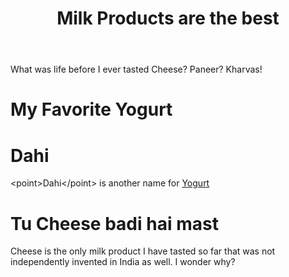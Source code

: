 #+filetags: :iota:
#+neuron_base_dir: /home/vedang/src/data/
#+title: Milk Products are the best

What was life before I ever tasted Cheese? Paneer? Kharvas!

* My Favorite Yogurt
:PROPERTIES:
:ID:  7e221a93-6e26-414f-b2b1-1716a15c4539
:END:

* Dahi
<point>Dahi</point> is another name for [[id:7e221a93-6e26-414f-b2b1-1716a15c4539][Yogurt]]

* Tu Cheese badi hai mast
:PROPERTIES:
:ID:       5b64fca9-be57-4c40-9553-87293a3d2beb
:END:
Cheese is the only milk product I have tasted so far that was not independently invented in India as well. I wonder why?
